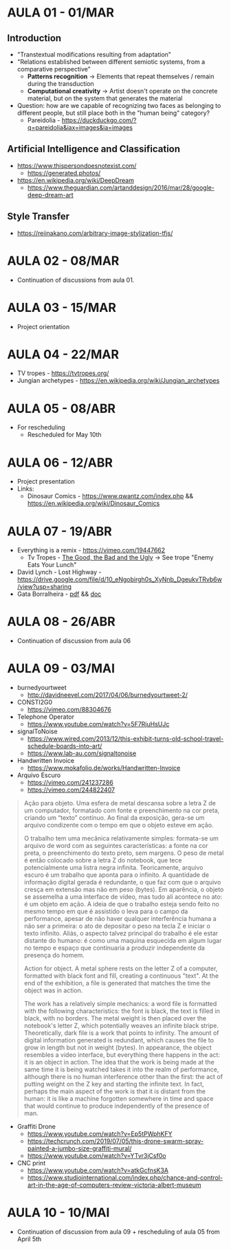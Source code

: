 * AULA 01 - 01/MAR
** Introduction
- "Transtextual modifications resulting from adaptation"
- "Relations established between different semiotic systems, from a comparative perspective"
  - *Patterns recognition* -> Elements that repeat themselves / remain during the transduction
  - *Computational creativity* -> Artist doesn't operate on the concrete material, but on the system that generates the material

- Question: how are we capable of recognizing two faces as belonging to different people, but still place both in the "human being" category? 
  - Pareidolia - https://duckduckgo.com/?q=pareidolia&iax=images&ia=images

** Artificial Intelligence and Classification
- https://www.thispersondoesnotexist.com/
  - https://generated.photos/

- https://en.wikipedia.org/wiki/DeepDream
  - https://www.theguardian.com/artanddesign/2016/mar/28/google-deep-dream-art

** Style Transfer
- https://reiinakano.com/arbitrary-image-stylization-tfjs/

* AULA 02 - 08/MAR
- Continuation of discussions from aula 01.
* AULA 03 - 15/MAR
- Project orientation
* AULA 04 - 22/MAR
- TV tropes - https://tvtropes.org/
- Jungian archetypes - https://en.wikipedia.org/wiki/Jungian_archetypes

* AULA 05 - 08/ABR
- For rescheduling
  - Rescheduled for May 10th
* AULA 06 - 12/ABR
- Project presentation
- Links:
  - Dinosaur Comics - https://www.qwantz.com/index.php && https://en.wikipedia.org/wiki/Dinosaur_Comics
* AULA 07 - 19/ABR
- Everything is a remix - https://vimeo.com/19447662
  - Tv Tropes - [[https://tvtropes.org/pmwiki/pmwiki.php/Film/TheGoodTheBadAndTheUgly][The Good, the Bad and the Ugly]] -> See trope "Enemy Eats Your Lunch"
- David Lynch - Lost Highway - https://drive.google.com/file/d/10_eNgobirgh0s_XyNnb_DgeukvTRvb6w/view?usp=sharing
- Gata Borralheira - [[./assets/gataBorralheira/historia_gata_borralheira_sophia.pdf][pdf]] && [[./assets/gataBorralheira/historia_gata_borralheira_sophia.docx][doc]]
* AULA 08 - 26/ABR
- Continuation of discussion from aula 06
* AULA 09 - 03/MAI
- burnedyourtweet
  - http://davidneevel.com/2017/04/06/burnedyourtweet-2/

- CONSTI2G0
  - https://vimeo.com/88304676

- Telephone Operator
  - https://www.youtube.com/watch?v=5F7RjuHsUJc

- signalToNoise
  - https://www.wired.com/2013/12/this-exhibit-turns-old-school-travel-schedule-boards-into-art/
  - https://www.lab-au.com/signaltonoise

- Handwritten Invoice
  - https://www.mokafolio.de/works/Handwritten-Invoice

- Arquivo Escuro
  - https://vimeo.com/241237286
  - https://vimeo.com/244822407

#+begin_quote
Ação para objeto. Uma esfera de metal descansa sobre a letra Z de um computador, formatado com fonte e preenchimento na cor preta, criando um “texto” contínuo. Ao final da exposição, gera-se um arquivo condizente com o tempo em que o objeto esteve em ação.

O trabalho tem uma mecânica relativamente simples: formata-se um arquivo de word com as seguintes características: a fonte na cor preta, o preenchimento do texto preto, sem margens. O peso de metal é então colocado sobre a letra Z do notebook, que tece potencialmente uma listra negra infinita. Teoricamente, arquivo escuro é um trabalho que aponta para o infinito. A quantidade de informação digital gerada é redundante, o que faz com que o arquivo cresça em extensão mas não em peso (bytes). Em aparência, o objeto se assemelha a uma interface de vídeo, mas tudo ali acontece no ato: é um objeto em ação. A ideia de que o trabalho esteja sendo feito no mesmo tempo em que é assistido o leva para o campo da performance, apesar de não haver qualquer interferência humana a não ser a primeira: o ato de depositar o peso na tecla Z e iniciar o texto infinito. Aliás, o aspecto talvez principal do trabalho é ele estar distante do humano: é como uma maquina esquecida em algum lugar no tempo e espaço que continuaria a produzir independente da presença do homem.

Action for object. A metal sphere rests on the letter Z of a computer, formatted with black font and fill, creating a continuous "text". At the end of the exhibition, a file is generated that matches the time the object was in action.

The work has a relatively simple mechanics: a word file is formatted with the following characteristics: the font is black, the text is filled in black, with no borders. The metal weight is then placed over the notebook's letter Z, which potentially weaves an infinite black stripe. Theoretically, dark file is a work that points to infinity. The amount of digital information generated is redundant, which causes the file to grow in length but not in weight (bytes). In appearance, the object resembles a video interface, but everything there happens in the act: it is an object in action. The idea that the work is being made at the same time it is being watched takes it into the realm of performance, although there is no human interference other than the first: the act of putting weight on the Z key and starting the infinite text. In fact, perhaps the main aspect of the work is that it is distant from the human: it is like a machine forgotten somewhere in time and space that would continue to produce independently of the presence of man.
#+end_quote

- Graffiti Drone
  - https://www.youtube.com/watch?v=Ep5tPWphKFY
  - https://techcrunch.com/2019/07/05/this-drone-swarm-spray-painted-a-jumbo-size-graffiti-mural/
  - https://www.youtube.com/watch?v=YTvr3jCsf0o

- CNC print
  - https://www.youtube.com/watch?v=atkGcfnsK3A
  - https://www.studiointernational.com/index.php/chance-and-control-art-in-the-age-of-computers-review-victoria-albert-museum
* AULA 10 - 10/MAI
- Continuation of discussion from aula 09 + rescheduling of aula 05 from April 5th
